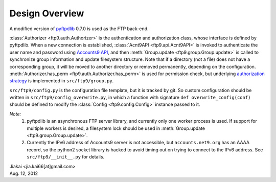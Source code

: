 ..  $File: design.rst
    $Date: Sun Aug 12 20:17:22 2012 +0800
    $Author: jiakai<jia.kai66@gmail.com>


Design Overview
---------------

A modified version of `pyftpdlib <http://code.google.com/p/pyftpdlib/>`_ 0.7.0
is used as the FTP back-end.

:class:`Authorizer <ftp9.auth.Authorizer>` is the authentication and
authorization class, whose interface is defined by pyftpdlib. When a new
connection is established, :class:`Acnt9API <ftp9.api.Acnt9API>` is invoked to
authenticate the user name and password using `Accounts9 API
<https://wiki.net9.org/w/Net9Auth>`_, and then :meth:`Group.update
<ftp9.group.Group.update>` is called to synchronize group information and update
filesystem structure. Note that if a directory (not a file) does not have a
corresponding group, it will be moved to another directory or removed
permanently, depending on the configuration. :meth:`Authorizer.has_perm
<ftp9.auth.Authorizer.has_perm>` is used for permission check, but underlying
`authorization strategy <https://wiki.net9.org/w/Ftp9>`_ is implemented in
``src/ftp9/group.py``.

``src/ftp9/config.py`` is the configuration file template, but it is tracked by git.
So custom configuration should be written in ``src/ftp9/config_overwrite.py``, in
which a function with signature ``def overwrite_config(conf)`` should be
defined to modify the :class:`Config <ftp9.config.Config>` instance passed to it.

*Note:*
    #. pyftpdlib is an asynchronous FTP server library, and currently only one
       worker process is used. If support for multiple workers is desired, a
       filesystem lock should be used in :meth:`Group.update
       <ftp9.group.Group.update>`.
    #. Currently the IPv6 address of Accounts9 server is not accessible, but
       ``accounts.net9.org`` has an AAAA record, so the python2 socket library
       is hacked to avoid timing out on trying to connect to the IPv6 address.
       See ``src/ftp9/__init__.py`` for details.


| Jiakai <jia.kai66[at]gmail.com>
| Aug. 12, 2012
